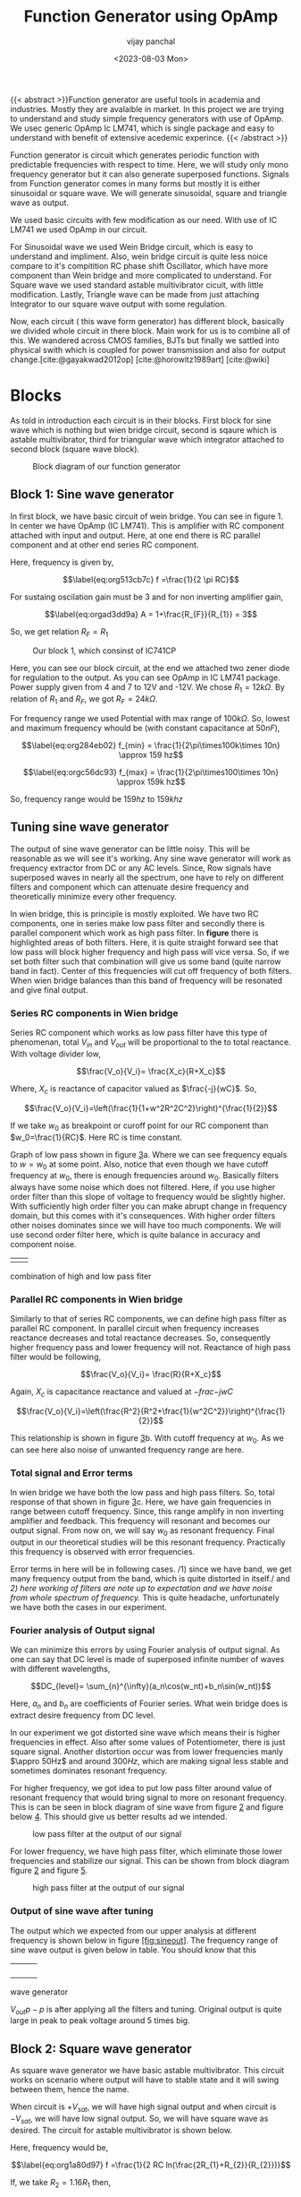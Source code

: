 #+TITLE: Function Generator using OpAmp
#+author: vijay panchal
#+date: <2023-08-03 Mon>
#+categories[]: Physics Projects
#+draft: False
#+tags[]: MSc project physics
#+thumbnail: 
#+description: This project showcases DIY Function generator with satisfactory range and accuracy
#+tableofcontents: true
#+abstract:true 



{{< abstract >}}Function generator are useful tools in academia and industries. Mostly
they are avalaible in market. In this project we are trying to
understand and study simple frequency generators with use of OpAmp. We
usec generic OpAmp Ic LM741, which is single package and easy to
understand with benefit of extensive acedemic experince. {{< /abstract >}}



Function generator is circuit which generates periodic function with
predictable frequencies with respect to time. Here, we will study only
mono frequency generator but it can also generate superposed functions.
Signals from Function generator comes in many forms but mostly it is
either sinusoidal or square wave. We will generate sinusoidal, square
and triangle wave as output.

We used basic circuits with few modification as our need. With use of IC
LM741 we used OpAmp in our circuit.

For Sinusoidal wave we used Wein Bridge circuit, which is easy to
understand and impliment. Also, wein bridge circuit is quite less noice
compare to it's compitition RC phase shift Oscillator, which have more
component than Wein bridge and more complicated to understand. For
Square wave we used standard astable multivibrator cicuit, with little
modification. Lastly, Triangle wave can be made from just attaching
Integrator to our square wave output with some regulation.

Now, each circuit ( this wave form generator) has different block,
basically we divided whole circuit in there block. Main work for us is
to combine all of this. We wandered across CMOS families, BJTs but
finally we sattled into physical swith which is coupled for power
transmission and also for output change.[cite:@gayakwad2012op] [cite:@horowitz1989art] [cite:@wiki]

* Blocks
  :PROPERTIES:
  :CUSTOM_ID: sec:org4d403e5
  :END:
As told in introduction each circuit is in their blocks. First block for
sine wave which is nothing but wien bridge circuit, second is sqaure
which is astable multivibrator, third for triangular wave which
integrator attached to second block (square wave block).

#+caption: Block diagram of our function generator
[[../images/blocks.png]]

** Block 1: Sine wave generator
   :PROPERTIES:
   :CUSTOM_ID: sec:org6e13760
   :END:
In first block, we have basic circuit of wein bridge. You can see in
figure 1. In center we have OpAmp (IC LM741). This is amplifier with RC
component attached with input and output. Here, at one end there is RC
parallel component and at other end series RC component.

[[../images/sine.png]]

Here, frequency is given by,

\[\label{eq:org513cb7c}
  f =\frac{1}{2 \pi RC}\]

For sustaing oscilation gain must be 3 and for non inverting amplifier
gain,

\[\label{eq:orgad3dd9a}
  A = 1+\frac{R_{F}}{R_{1}} = 3\]

So, we get relation \(R_{F}=R_{1}\)

#+caption: Our block 1, which consinst of IC741CP
[[../images/sinereal.png]]

Here, you can see our block circuit, at the end we attached two zener
diode for regulation to the output. As you can see OpAmp in IC LM741
package. Power supply given from 4 and 7 to 12V and -12V. We chose
\(R_{1}=12k\Omega\). By relation of \(R_{1}\) and \(R_{F}\), we got
\(R_{F}=24k\Omega\).

For frequency range we used Potential with max range of \(100k\Omega\).
So, lowest and maximum frequency whould be (with constant capacitance at
\(50nF\)),

\[\label{eq:org284eb02}
  f_{min} = \frac{1}{2\pi\times100k\times 10n} \approx 159 hz\]

\[\label{eq:orgc56dc93}
  f_{max} = \frac{1}{2\pi\times100\times 10n} \approx 159k hz\]

So, frequency range would be \(159 hz\) to \(159k hz\)

** Tuning sine wave generator
   :PROPERTIES:
   :CUSTOM_ID: sec:org696290c
   :END:
The output of sine wave generator can be little noisy. This will be
reasonable as we will see it's working. Any sine wave generator will
work as frequency extractor from DC or any AC levels. Since, Row signals
have superposed waves in nearly all the spectrum, one have to rely on
different filters and component which can attenuate desire frequency and
theoretically minimize every other frequency.

In wien bridge, this is principle is mostly exploited. We have two RC
components, one in series make low pass filter and secondly there is
parallel component which work as high pass filter. In **figure** there
is highlighted areas of both filters. Here, it is quite straight forward
see that low pass will block higher frequency and high pass will vice
versa. So, if we set both filter such that combination will give us some
band (quite narrow band in fact). Center of this frequencies will cut
off frequency of both filters. When wien bridge balances than this band
of frequency will be resonated and give final output.

*** Series RC components in Wien bridge
    :PROPERTIES:
    :CUSTOM_ID: sec:org39fd4f2
    :END:
Series RC component which works as low pass filter have this type of
phenomenan, total \(V_{in}\) and \(V_{out}\) will be proportional to the
to total reactance. With voltage divider low,

 [[../images/lowpassfilter1.png]]

 
 [[../images/highpassfilter2.png]] 

\[\frac{V_o}{V_i}= \frac{X_c}{R+X_c}\]

Where, \(X_c\) is reactance of capacitor valued as \(\frac{-j}{wC}\).
So,

\[\frac{V_o}{V_i}=\left(\frac{1}{1+w^2R^2C^2}\right)^{\frac{1}{2}}\]

If we take \(w_0\) as breakpoint or curoff point for our RC component
than \(w_0=\frac{1}{RC}\). Here RC is time constant.

Graph of low pass shown in figure [[#fig:filters][3]]a. Where we can see
frequency equals to \(w=w_0\) at some point. Also, notice that even
though we have cutoff frequency at \(w_0\), there is enough frequencies
around \(w_0\). Basically filters always have some noise which does not
filtered. Here, if you use higher order filter than this slope of
voltage to frequency would be slightly higher. With sufficiently high
order filter you can make abrupt change in frequency domain, but this
comes with it's consequences. With higher order filters other noises
dominates since we will have too much components. We will use second
order filter here, which is quite balance in accuracy and component
noise.

| [[../images/low.png]] | [[../images/high.png]] |

#+caption: here, we have a) low pass filter, b) high pass filter and c)
combination of high and low pass fiter
[[../images/highlow.png]]

*** Parallel RC components in Wien bridge
    :PROPERTIES:
    :CUSTOM_ID: sec:org87adce6
    :END:
Similarly to that of series RC components, we can define high pass
filter as parallel RC component. In parallel circuit when frequency
increases reactance decreases and total reactance decreases. So,
consequently higher frequency pass and lower frequency will not.
Reactance of high pass filter would be following,

 [[../images/highpassfilter1.png]]

[[../images/lowpassfilter2.png]] 

\[\frac{V_o}{V_i}= \frac{R}{R+X_c}\]

Again, \(X_c\) is capacitance reactance and valued at \(-frac{-j}{wC}\)

\[\frac{V_o}{V_i}=\left(\frac{R^2}{R^2+\frac{1}{w^2C^2}}\right)^{\frac{1}{2}}\]

This relationship is shown in figure [[#fig:filters][3]]b. With cutoff
frequency at \(w_0\). As we can see here also noise of unwanted
frequency range are here.

*** Total signal and Error terms
    :PROPERTIES:
    :CUSTOM_ID: sec:org9b4741e
    :END:
In wien bridge we have both the low pass and high pass filters. So,
total response of that shown in figure [[#fig:filters][3]]c. Here, we
have gain frequencies in range between cutoff frequency. Since, this
range amplify in non inverting amplifier and feedback. This frequency
will resonant and becomes our output signal. From now on, we will say
\(w_0\) as resonant frequency. Final output in our theoretical studies
will be this resonant frequency. Practically this frequency is observed
with error frequencies.

Error terms in here will be in following cases. /1) since we have band,
we get many frequency output from the band, which is quite distorted in
itself./ and /2) here working of filters are note up to expectation and
we have noise from whole spectrum of frequency./ This is quite headache,
unfortunately we have both the cases in our experiment.

*** Fourier analysis of Output signal
    :PROPERTIES:
    :CUSTOM_ID: sec:org54cc1eb
    :END:
We can minimize this errors by using Fourier analysis of output signal.
As one can say that DC level is made of superposed infinite number of
waves with different wavelengths,

\[DC_{level}= \sum_{n}^{\infty}(a_n\cos(w_nt)+b_n\sin(w_nt))\]

Here, \(a_n\) and \(b_n\) are coefficients of Fourier series. What wein
bridge does is extract desire frequency from DC level.

In our experiment we got distorted sine wave which means their is higher
frequencies in effect. Also after some values of Potentiometer, there is
just square signal. Another distortion occur was from lower frequencies
manly \(\appro 50Hz\) and around \(300Hz\), which are making signal less
stable and sometimes dominates resonant frequency.

For higher frequency, we got idea to put low pass filter around value of
resonant frequency that would bring signal to more on resonant
frequency. This is can be seen in block diagram of sine wave from figure
[[#fig:realsine][2]] and figure below [[#fig:lowpass][4]]. This should
give us better results ad we intended.

#+caption: low pass filter at the output of our signal
[[../images/twolow.png]]

For lower frequency, we have high pass filter, which eliminate those
lower frequencies and stabilize our signal. This can be shown from block
diagram figure [[#fig:realsine][2]] and figure [[#fig:highpass][5]].

#+caption: high pass filter at the output of our signal
[[../images/highpassfilter2.png]]

*** Output of sine wave after tuning
    :PROPERTIES:
    :CUSTOM_ID: sec:orgb636d31
    :END:
The output which we expected from our upper analysis at different
frequency is shown below in figure [[#fig:sineout][[fig:sineout]]]. The
frequency range of sine wave output is given below in table. You should
know that this

| [[../images/sine6k.png]]  | [[../images/sine10k.png]]  |  |
| [[../images/sine20k.png]] | [[../images/sine37k.png]]  |  |
| [[../images/sine48k.png]] | [[../images/sine67k.png]]  |  |
| [[../images/sine75k.png]] | [[../images/sine100k.png]] |  |

#+caption: this is out graph for frequrncy vs output voltage for sine
wave generator
[[../images/sinegraph.png]]

\(V_{out}{p-p}\) is after applying all the filters and tuning. Original
output is quite large in peak to peak voltage around 5 times big.

** Block 2: Square wave generator
   :PROPERTIES:
   :CUSTOM_ID: sec:org29641f3
   :END:
As square wave generator we have basic astable multivibrator. This
circuit works on scenario where output will have to stable state and it
will swing between them, hence the name.

[[../images/square.png]]

When circuit is \(+V_{sat}\), we will have high signal output and when
circuit is \(-V_{sat}\), we will have low signal output. So, we will
have square wave as desired. The circuit for astable multivibrator is
shown below.

Here, frequency would be,

\[\label{eq:org1a80d97}
  f =\frac{1}{2 RC ln(\frac{2R_{1}+R_{2}}{R_{2}})}\]

[[../images/squarereal.png]]

If, we take \(R_{2}=1.16R_{1}\) then,

\[\label{eq:orgfe0486d}
  f =\frac{1}{2RC}\]

Here, we took \(R_{1} = 10k\Omega\) and \(R_{2} = 11.6k\Omega\) such
that \(\frac{R_{2}}{R_{1}}=1.16\). Also, you can see that we employed
\(100k\Omega\) in input terminals for accurate and reliable signal.

Frequency range would be of (for constant capacitance at \(47nF\)) and
here our \(R_1\) and \(R_2\) are equal at \(10k\Omega\),

\[\label{eq:org53e196d}
  f_{min} =\frac{1}{2\times 100k\times 47n \times ln(3)} \approx 97 hz\]

\[\label{eq:org59a9bfa}
  f_{max} =\frac{1}{2\times 100 \times 47n \times ln(3)} \approx 97 khz\]

*** Problems in getting Square wave
    :PROPERTIES:
    :CUSTOM_ID: sec:orgf30ebeb
    :END:
Square wave is mostly (maybe lesser) immune to those porblem of sine
wave generator but still it has serious problem. Mainly of slew rate
problem, which is quite fundamental to OpAmp than particular circuit.
For understanding this phenomena we should exploit inner working of
OpAmp.

Let's define some phenomena before taking serious talk on output
signals.

**1) Transient state:** After some initial stable state, if the system
(for us the OpAmp) comes at another steady state, the intermediate state
is called transient state.

**2) Steady state:** The state at which system has fix value of response
(stable) which independent on time is called steady state (response).

**3) Slew rate:** State is maximum rate of change with respect to
microsecond of time.

\[S = \left.\frac{dV}{dt}\right|_{max}\]

It is measured in \(\frac{V}{\mu s}\). After seeing this, it's quite
transparent to see the problem in our square wave generator. Also, the
thing is slew rate is slop of signal with voltage and time domain. We
can also see that it'll show us how gradual signal change from two
steady state.

When signal is at \(\pm V_{sat}\), it is at steady state. When it's
changes signal goes into transient state. A fact that Slew rate is
fundamental property IC (LM741 has slew rate around
\(\appro .5 V/\mu s\)), which shows us how some IC is more reactive and
some are not. This also defines Bandwidth some times. If we take high
frequency which change so rapidly that slew rate can't keep up to signal
than signal will not even change after some frequency value.

*** Output of square wave
    :PROPERTIES:
    :CUSTOM_ID: sec:orge9f83c7
    :END:
In out project we have IC LM741 with slewrate of \(0.5 V/\mu s\). Which
directly means that our square wave will not look square wave after some
frequencies value. For example look at this results after some
\(10k Hz\) it is deforming.

For better result, we can use OpAmp with higher slew rate. Typically
/current feedback OpAmp/ has higher response type, consequently higher
slew rate (in the order of \(4k V/\mu s\)). Even for some voltage
feedback OpAmp has higher Slew rate in range of \(500 V/\mu s\) to
\(3000 V/\mu s\). Some ICs and it's slew rate value are shown in this
table.

#+begin_center
| IC NAME        | slew rate    | gain bandwidth product | type             |
|----------------+--------------+------------------------+------------------|
| OPA 859QDSGRQ1 | kV/\(\mu\) s | MHz                    | voltage feedback |
| AD 9631ARZ     | 1.3 kV       | 110 MHz                |                  |
| MAX 4212EUK+T  | V/\(\mu\)s   | MHz                    | voltage feedback |
| BUF 634AIDR    | kv/\(\mu\)s  | MHz                    | voltage feedback |
| OPA 695IDGKT   | kV/\(\mu s\) | GHz                    | current feedback |
| THS3001IDGN    | kV/\(\mu\) s | MHz                    | current feedback |

#+end_center

| [[../images/square100.png]] | [[../images/square500.png]] |  |
| [[../images/square1k.png]]  | [[../images/square7k.png]]  |  |
| [[../images/square10k.png]] | [[../images/square30k.png]] |  |
| [[../images/square47k.png]] | [[../images/square60k.png]] |  |

Frequency to Output voltage is necessary too. Frequency to output
voltage is in this relation. This gives out frequency range which is up
to 60kHz. Data if this is given on appendix.

#+caption: here is frequency to \(V_o\) relationship for square wave
generator
[[../images/squaregraph.png]]

** Block 3: Triangular Wave generator
   :PROPERTIES:
   :CUSTOM_ID: sec:org12e0f06
   :END:
We basically extend block 2 with integrator circuit. Which would give
triangular wave as intended. Here, this integrator circuit differs from
basic circuit that \(100k\Omega\) as feedback resister is joined. Which
would give better stability and accurate output. Circuit diagram is
shown below,

#+caption: integrator circuit with square wave as input
[[../images/triang.png]]

#+caption: block 3: triangluar wave generator
[[../images/triangreal.png]]

Here, \(R_{4}\) have to be \(10R_{3}\). Frequency is give by same
relation as block 2.

*** Working of Integrator
    :PROPERTIES:
    :CUSTOM_ID: sec:org410e7c3
    :END:
A Basic integrator is shown in figure [[#fig:triang][7]]. Which can
modified as out need. Here basic passive components like capacitor and
resistor used with OpAmp. The basic Integrator is made of inverting
amplifier configuration. It has capacitor as feedback component. We used
resistor of \(100k\Omega\) in parallel to capacitor to stabilize
integration operation. Since, capacitor as very low reactance at
feedback. Here, inverting mode is employed so we have inverting input as
virtual ground. Here, changing rate is determined by RC time constant.
OpAmp produces ramp output till capacitor gets fully charged. The
capacitor charges current decreases by the influence between the virtual
ground and negative output.

*** Output of triangular wave.
    :PROPERTIES:
    :CUSTOM_ID: sec:org80c2387
    :END:
#+caption: here we have relation between frequency vs \(V_o\) for
triangular wave generator
[[../images/triangraph.png]]

Here, we have results of triangular waves as \(V_o\) and frequency graph
and practical data between them. You can see out practical data in
appendix. All Output in CRO is shown in figure /ref{fig:tringraph}.

* connection and switching
  :PROPERTIES:
  :CUSTOM_ID: sec:orge31cdcf
  :END:
For connection of all this block we have used DPST switch with. This
have two poles, one for power controlling and other for output
controlling. Basic diagram of this switch is drawn in figure below.

When switch is **ON** it will connect 1 terminals with common and
complete the circuit. When switch is **OFF** (pulled condition), the
circuit will open and we will not get connection.

 [[../images/switch.png]]
 [[../images/switchoff.png]] 

The +Vcc in common (upper common) is completely independent of Output
terminal common (lower common). Which means switch can completely
operate two tasks, which is when on it power the block and take output
and give to CRO. You can see this is on block diagram in figure
[[#fig:block][1]].

* Appendix
  :PROPERTIES:
  :CUSTOM_ID: sec:orgf8c2d80
  :END:
** Used components in this project
   :PROPERTIES:
   :CUSTOM_ID: sec:org1562ade
   :END:
We used standard components in this projects. For resistor we used
ceramic resistor and ceramic capacitor for capacitor. As problem with
availability 47nF capacitor is plastic

*** Ceramic resistor
    :PROPERTIES:
    :CUSTOM_ID: sec:org9b7a59f
    :END:
A ceramic resistor is a fixed resistor used in electronic circuits. As
name suggests the resistor's name suggest it is made from ceramic as
substrate. Ceramic resistors are compact and versatile. Ceramic
resistors are made by mixing ceramic powder with metallic oxide powder
to form a paste. The paste is then shaped into a cylinder or rectangle
and dried before being fired in a kiln. The firing process produces a
dense, hard, and non-porous ceramic substrate that is stable at high
temperatures and resistant to thermal shock.

/Advantages of ceramic resistors:/ a) high power rating. That means they
can be used in higher power use case scenario compare to other type of
resistors.\\
b) As i said, ceramic resistor are compact and versatile.\\
c) very reliable and low with tolerances. They get lower drift over time
and can be used in harsh scenarios.\\

*** Ceramics capacitor
    :PROPERTIES:
    :CUSTOM_ID: sec:orgd32a6a6
    :END:
As name suggest it is made of ceramic as its dielectric material. There
are most common in making electronic circuits. Ceramic capacitors are
made by applying a layer of ceramic material to a metal electrode,
creating a sandwich-like structure. The electrodes are then connected to
leads or terminals, forming the capacitor. The thickness of the ceramic
layer determines the capacitor's capacitance value, with thinner layers
resulting in lower capacitance values and thicker layers resulting in
higher capacitance values.

/Advantages of ceramic capacitor/: a) ceramic capacitors can have high
dielectric constant since ceramic have ceramic very low conductivity.
This means it can store more energy in smaller package.\\
b) they are small and lightweight. This is quite needed in modern
electronics circuits.\\
c) they are reliable in harsh conditions like extreme temperature
variations, Making them suitable for almost every condition for
electronic circuit purposes. They are also have very low drift with time
making them suitable for long run.

We used 10nF capacitor of ceramic capacitor.

*** Polypropylene capacitor
    :PROPERTIES:
    :CUSTOM_ID: sec:orgf376a23
    :END:
Polyester film capacitors are film capacitors using a dielectric made of
the thermoplastic polar polymer material polyethylene terephthalate
(PET), trade names Hostaphan or Mylar, from the polyester family. They
are manufactured both as metallized wound and stacked versions, as well
as film/foil types. The dielectric films, depending on the desired
dielectric strength, are drawn in a special process to an extremely thin
thickness, and are then provided with electrodes. The electrodes of film
capacitors may be metallized aluminum or zinc applied directly to the
surface of the plastic film, or a separate metallic foil. Film
capacitors, together with ceramic capacitors and electrolytic
capacitors, are the most common capacitor types for use in electronic
equipment, and are used in many AC and DC microelectronics and
electronics circuits

We used 47nF capacitor of Polypropylene capacitor.

*** zener diode
    :PROPERTIES:
    :CUSTOM_ID: sec:orge75e11e
    :END:
A zener diode is a type of diode that is designed to operate in the
reverse breakdown region of its voltage-current characteristics. This
makes it useful as a voltage regulator in electronic circuits. The
voltage across a zener diode is determined by the breakdown voltage,
which is the voltage at which the diode starts to conduct in the reverse
direction. Once the breakdown voltage is reached, the zener diode will
conduct and maintain a relatively constant voltage across its terminals,
regardless of changes in the applied voltage. This is main work of zener
diode. It's straight voltage regulators with Fixed maximum voltage.

Here, we have 12 volt zener diode, which is adequate for our purpose and
regulating small voltage variations.

If we take \(V_z\) as voltage across the zener diode, \(I_z\) as current
through the diode, and R is the resistance of the load connected to the
diode. In a typical voltage regulator circuit, the load resistance is
known and fixed, so the voltage across the zener diode is determined by
the current flowing through the diode. Current in reverse breakdown
state,

\[I_z = \frac{V_z - V_r}{R}\]

where, \(V_r\) is the reverse voltage applied to the diode.

It can also be used as voltage clamper and voltage reference
applications.

** Data sheet of OpAmp we used (IC uA741CP)
   :PROPERTIES:
   :CUSTOM_ID: sec:org6c95c01
   :END:
** Pspice simulations
   :PROPERTIES:
   :CUSTOM_ID: sec:org34e0dba
   :END:
We did Pspice simulation In [[https://www.falstad.com/circuit/]]
[cite:@Falsted] by Paul Falsted. Here are simlations result from
different blocks. This outputs are for Potentiometer valued at
\(3.3k\Omega\). We gain peek to peek voltage value at \(2.8917V\) for
sine wave and \(2.11V\) and \(2.2\) in square wave and triangular wave
respectively. This figures are from matplotlib
[cite:@Hunter:2007][cite:@harris2020array], since we could not get from
falsted. We got accurate p-p voltages.

[[../images/outputs.png]]

1

Paul Falsted. Online circuit simulator.
[[https://www.falstad.com/circuit/]]. Accessed: 2023-03-30.

Ramakant A Gayakwad. Op-amps and linear integrated circuit. .

Charles R. Harris, K. Jarrod Millman, Stéfan J. van der Walt, Ralf
Gommers, Pauli Virtanen, David Cournapeau, Eric Wieser, Julian Taylor,
Sebastian Berg, Nathaniel J. Smith, Robert Kern, Matti Picus, Stephan
Hoyer, Marten H. van Kerkwijk, Matthew Brett, Allan Haldane,
Jaime Fernández del Río, Mark Wiebe, Pearu Peterson, Pierre
Gérard-Marchant, Kevin Sheppard, Tyler Reddy, Warren Weckesser, Hameer
Abbasi, Christoph Gohlke, and Travis E. Oliphant. Array programming with
NumPy. , 585(7825):357--362, September 2020.

Paul Horowitz, Winfield Hill, and Ian Robinson. , volume 2. Cambridge
university press Cambridge, 1989.

J. D. Hunter. Matplotlib: A 2d graphics environment. ,
9(3):90--95, 2007.

Wikipedia contributors. Plagiarism --- Wikipedia, the free
encyclopedia, 2004. .
